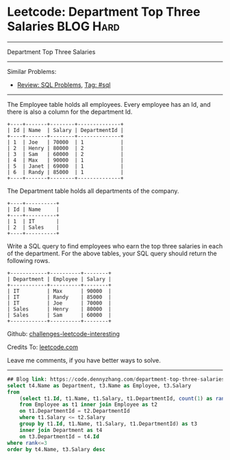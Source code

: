 * Leetcode: Department Top Three Salaries                                              :BLOG:Hard:
#+STARTUP: showeverything
#+OPTIONS: toc:nil \n:t ^:nil creator:nil d:nil
:PROPERTIES:
:type:     sql, inspiring
:END:
---------------------------------------------------------------------
Department Top Three Salaries
---------------------------------------------------------------------
Similar Problems:
- [[https://code.dennyzhang.com/review-sql][Review: SQL Problems]], [[https://code.dennyzhang.com/tag/sql][Tag: #sql]]
---------------------------------------------------------------------
The Employee table holds all employees. Every employee has an Id, and there is also a column for the department Id.
#+BEGIN_EXAMPLE
+----+-------+--------+--------------+
| Id | Name  | Salary | DepartmentId |
+----+-------+--------+--------------+
| 1  | Joe   | 70000  | 1            |
| 2  | Henry | 80000  | 2            |
| 3  | Sam   | 60000  | 2            |
| 4  | Max   | 90000  | 1            |
| 5  | Janet | 69000  | 1            |
| 6  | Randy | 85000  | 1            |
+----+-------+--------+--------------+
#+END_EXAMPLE
The Department table holds all departments of the company.

#+BEGIN_EXAMPLE
+----+----------+
| Id | Name     |
+----+----------+
| 1  | IT       |
| 2  | Sales    |
+----+----------+
#+END_EXAMPLE

Write a SQL query to find employees who earn the top three salaries in each of the department. For the above tables, your SQL query should return the following rows.

#+BEGIN_EXAMPLE
+------------+----------+--------+
| Department | Employee | Salary |
+------------+----------+--------+
| IT         | Max      | 90000  |
| IT         | Randy    | 85000  |
| IT         | Joe      | 70000  |
| Sales      | Henry    | 80000  |
| Sales      | Sam      | 60000  |
+------------+----------+--------+
#+END_EXAMPLE

Github: [[https://github.com/DennyZhang/challenges-leetcode-interesting/tree/master/problems/department-top-three-salaries][challenges-leetcode-interesting]]

Credits To: [[https://leetcode.com/problems/department-top-three-salaries/description/][leetcode.com]]

Leave me comments, if you have better ways to solve.
---------------------------------------------------------------------

#+BEGIN_SRC sql
## Blog link: https://code.dennyzhang.com/department-top-three-salaries
select t4.Name as Department, t3.Name as Employee, t3.Salary
from
    (select t1.Id, t1.Name, t1.Salary, t1.DepartmentId, count(1) as rank
    from Employee as t1 inner join Employee as t2
    on t1.DepartmentId = t2.DepartmentId
    where t1.Salary <= t2.Salary
    group by t1.Id, t1.Name, t1.Salary, t1.DepartmentId) as t3
    inner join Department as t4
    on t3.DepartmentId = t4.Id
where rank<=3
order by t4.Name, t3.Salary desc
#+END_SRC

#+BEGIN_HTML
<div style="overflow: hidden;">
<div style="float: left; padding: 5px"> <a href="https://www.linkedin.com/in/dennyzhang001"><img src="https://www.dennyzhang.com/wp-content/uploads/sns/linkedin.png" alt="linkedin" /></a></div>
<div style="float: left; padding: 5px"><a href="https://github.com/DennyZhang"><img src="https://www.dennyzhang.com/wp-content/uploads/sns/github.png" alt="github" /></a></div>
<div style="float: left; padding: 5px"><a href="https://www.dennyzhang.com/slack" target="_blank" rel="nofollow"><img src="https://slack.dennyzhang.com/badge.svg" alt="slack"/></a></div>
</div>
#+END_HTML
